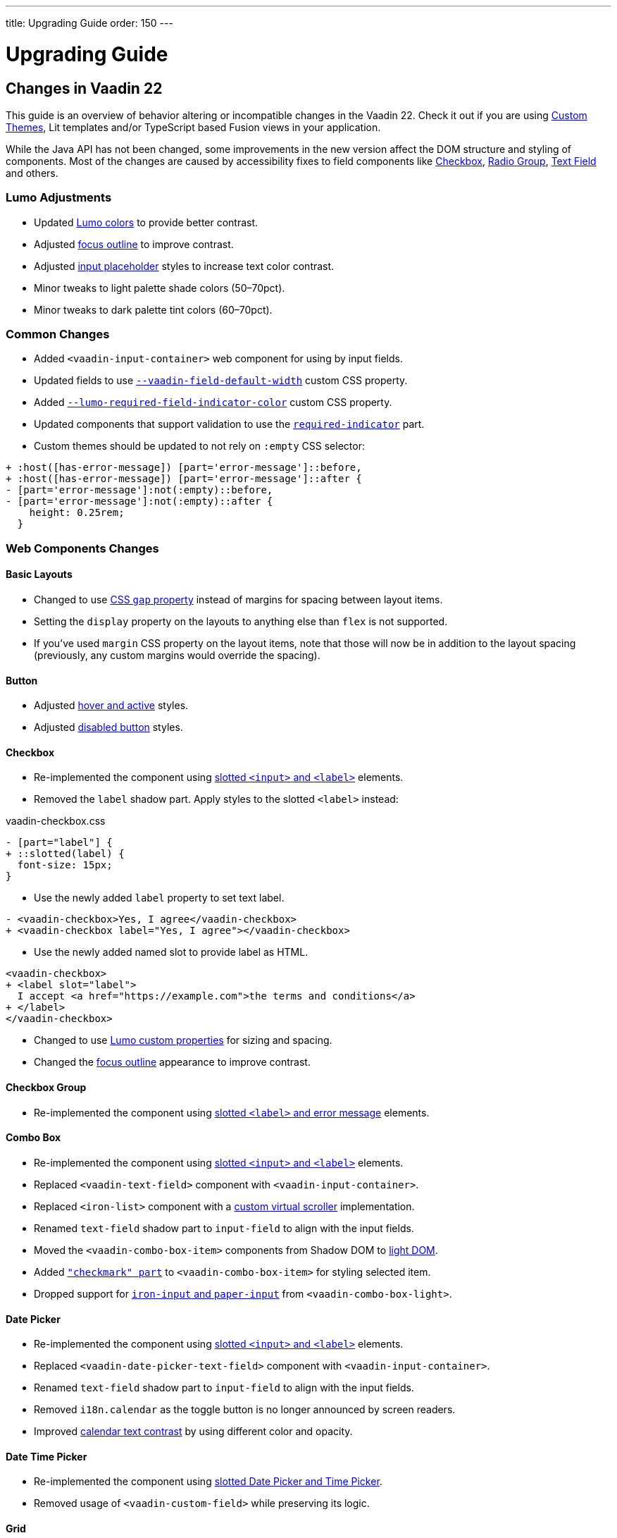 ---
title: Upgrading Guide
order: 150
---

= Upgrading Guide
:toclevels: 2

pass:[<!-- vale Vaadin.Versions = NO -->]

== Changes in Vaadin 22

This guide is an overview of behavior altering or incompatible changes in the Vaadin 22.
Check it out if you are using <<customization/custom-theme#, Custom Themes>>, Lit templates
and/or  TypeScript based Fusion views in your application.

While the Java API has not been changed, some improvements in the new version affect the DOM structure and styling of components.
Most of the changes are caused by accessibility fixes to field components like <<checkbox,Checkbox>>, <<radio-group,Radio Group>>, <<text-field,Text Field>> and others.

=== Lumo Adjustments

- Updated https://github.com/vaadin/web-components/pull/2626[Lumo colors] to provide better contrast.

- Adjusted https://github.com/vaadin/web-components/pull/2684[focus outline] to improve contrast.

- Adjusted https://github.com/vaadin/web-components/pull/2715[input placeholder] styles to increase text color contrast.

- Minor tweaks to light palette shade colors (50–70pct).

- Minor tweaks to dark palette tint colors (60–70pct).

=== Common Changes

- Added `<vaadin-input-container>` web component for using by input fields.

- Updated fields to use https://github.com/vaadin/web-components/pull/2794[`--vaadin-field-default-width`] custom CSS property.

- Added https://github.com/vaadin/web-components/pull/2810[`--lumo-required-field-indicator-color`] custom CSS property.

- Updated components that support validation to use the https://github.com/vaadin/web-components/pull/2624[`required-indicator`] part.

- Custom themes should be updated to not rely on `:empty` CSS selector:

[source,diff]
----
+ :host([has-error-message]) [part='error-message']::before,
+ :host([has-error-message]) [part='error-message']::after {
- [part='error-message']:not(:empty)::before,
- [part='error-message']:not(:empty)::after {
    height: 0.25rem;
  }
----

=== Web Components Changes

==== Basic Layouts

- Changed to use https://github.com/vaadin/web-components/pull/2654[CSS `gap` property] instead of margins for spacing between layout items.

- Setting the `display` property on the layouts to anything else than `flex` is not supported.

- If you’ve used `margin` CSS property on the layout items, note that those will now be in addition to the layout spacing (previously, any custom margins would override the spacing).

==== Button

- Adjusted https://github.com/vaadin/web-components/pull/2627[hover and active] styles.

- Adjusted https://github.com/vaadin/web-components/pull/2644[disabled button] styles.

==== Checkbox

- Re-implemented the component using https://github.com/vaadin/web-components/pull/2539[slotted `<input>` and `<label>`] elements.

- Removed the `label` shadow part. Apply styles to the slotted `<label>` instead:

.[filename]#vaadin-checkbox.css#
[source,diff]
----
- [part="label"] {
+ ::slotted(label) {
  font-size: 15px;
}
----

- Use the newly added `label` property to set text label.

[source,diff]
----
- <vaadin-checkbox>Yes, I agree</vaadin-checkbox>
+ <vaadin-checkbox label="Yes, I agree"></vaadin-checkbox>
----

- Use the newly added named slot to provide label as HTML.

[source,diff]
----
<vaadin-checkbox>
+ <label slot="label">
  I accept <a href="https://example.com">the terms and conditions</a>
+ </label>
</vaadin-checkbox>
----

- Changed to use https://github.com/vaadin/web-components/pull/2746[Lumo custom properties] for sizing and spacing.

- Changed the https://github.com/vaadin/web-components/pull/2684[focus outline] appearance to improve contrast.

==== Checkbox Group

- Re-implemented the component using https://github.com/vaadin/web-components/pull/2752[slotted `<label>` and error message] elements.

==== Combo Box

- Re-implemented the component using https://github.com/vaadin/web-components/pull/2496[slotted `<input>` and `<label>`] elements.

- Replaced `<vaadin-text-field>` component with `<vaadin-input-container>`.

- Replaced `<iron-list>` component with a https://github.com/vaadin/web-components/pull/2339[custom virtual scroller] implementation.

- Renamed `text-field` shadow part to `input-field` to align with the input fields.

- Moved the `<vaadin-combo-box-item>` components from Shadow DOM to https://github.com/vaadin/web-components/pull/2467[light DOM].

- Added https://github.com/vaadin/web-components/pull/2879[`"checkmark" part`] to `<vaadin-combo-box-item>` for styling selected item.

- Dropped support for https://github.com/vaadin/web-components/pull/2622[`iron-input` and `paper-input`] from `<vaadin-combo-box-light>`.

==== Date Picker

- Re-implemented the component using https://github.com/vaadin/web-components/pull/2532[slotted `<input>` and `<label>`] elements.

- Replaced `<vaadin-date-picker-text-field>` component with `<vaadin-input-container>`.

- Renamed `text-field` shadow part to `input-field` to align with the input fields.

- Removed `i18n.calendar` as the toggle button is no longer announced by screen readers.

- Improved https://github.com/vaadin/web-components/pull/2727[calendar text contrast] by using different color and opacity.

==== Date Time Picker

- Re-implemented the component using https://github.com/vaadin/web-components/pull/2782[slotted Date Picker and Time Picker].

- Removed usage of `<vaadin-custom-field>` while preserving its logic.

==== Grid

- Added https://github.com/vaadin/web-components/pull/2434[row focus mode] to properly convey Tree Grid structure.

- Removed `grid.heightByRows` property in favor of https://github.com/vaadin/web-components/pull/2099[`grid.allRowsVisible`].

- Adjusted https://github.com/vaadin/web-components/pull/2629[grid sort indicator] to provide better contrast.

- Adjusted https://github.com/vaadin/web-components/pull/2647[grid `dragover="on-top"`] visual style.

==== Number Field

- Changed `<vaadin-number-field>` to no longer extend `<vaadin-text-field>`.

- Re-implemented the component using https://github.com/vaadin/web-components/pull/2279[slotted `<input>` and `<label>`] elements.

- Removed the `value` shadow part. Apply styles to the slotted `<input>` instead:

.[filename]#vaadin-number-field.css#
[source,diff]
----
- [part="value"] {
+ ::slotted(input) {
  font-size: 15px;
}

- [part="value"]::placeholder {
+ ::slotted(input:placeholder-shown) {
  font-style: italic;
}
----

- Removed not working `maxlength`, `minlength` and `pattern` properties.

- Changed to use https://github.com/vaadin/web-components/pull/2595[Lumo icons] for "plus" and "minus" controls.

==== Password Field

- Extends the updated `<vaadin-text-field>` and also uses slotted `<input>` and `<label>`.

- Re-implemented the component to make the reveal password button https://github.com/vaadin/web-components/pull/2275[keyboard focusable].

- Added `i18n.reveal` to provide an https://github.com/vaadin/web-components/pull/2346[accessible label] for the reveal password button.

==== Radio Button

- Re-implemented the component using https://github.com/vaadin/web-components/pull/2572[slotted `<input>` and `<label>`] elements.

- Removed the `label` shadow part. Apply styles to the slotted `<label>` instead:

.[filename]#vaadin-radio-button.css#
[source,diff]
----
- [part="label"] {
+ ::slotted(label) {
  font-size: 15px;
}
----

- Use the newly added `label` property to set text label.

[source,diff]
----
- <vaadin-radio-button value="economy">Economy</vaadin-radio-button>
+ <vaadin-radio-button value="economy" label="Economy"></vaadin-radio-button>
----

- Use the newly added named slot to provide label as HTML.

[source,diff]
----
<vaadin-radio-button>
+ <label slot="label">
  <vaadin-horizontal-layout>
    <vaadin-icon icon="vaadin:key"></vaadin-icon>
    <span>Use existing account</span>
  </vaadin-horizontal-layout>
+ </label>
</vaadin-radio-button>
----

- Changed to use https://github.com/vaadin/web-components/pull/2746[Lumo custom properties] for sizing and spacing.

- Changed the https://github.com/vaadin/web-components/pull/2684[focus outline] appearance to improve contrast.

==== Radio Group

- Re-implemented the component using https://github.com/vaadin/web-components/pull/2641[slotted `<label>` and error message] elements.

==== Select

- Re-implemented the component using https://github.com/vaadin/web-components/pull/2282[slotted `<label>` and error message] elements.

- Replaced `<vaadin-select-text-field>` component with `<vaadin-input-container>`.

- Added `<vaadin-select-value-button>` based on the https://www.w3.org/TR/wai-aria-practices-1.1/examples/listbox/listbox-collapsible.html[Collapsible Dropdown Listbox] ARIA example.

- Changed the way how https://github.com/vaadin/web-components/pull/2877[placeholder styles] are handled by Select:

.[filename]#vaadin-select.css#
[source,css]
----
[part='input-field'] ::slotted([slot='value'][placeholder]) { {
  font-style: italic;
}
----

- Added `input-field` part to align with the input fields.

==== Tabs

- Updated inactive tabs to use a https://github.com/vaadin/web-components/pull/2630[different color property].

==== Text Area

- Re-implemented the component using https://github.com/vaadin/web-components/pull/2276[slotted `<textarea>` and `<label>`] elements.

- Removed the `value` shadow part. Apply styles to the slotted `<textarea>` instead:

.[filename]#vaadin-text-area.css#
[source,diff]
----
- [part="value"] {
+ ::slotted(textarea) {
  font-size: 15px;
}

- [part="value"]::placeholder {
+ ::slotted(textarea:placeholder-shown) {
  font-style: italic;
}
----

==== Text Field

- Re-implemented the component using https://github.com/vaadin/web-components/pull/2274[slotted `<input>` and `<label>`] elements.

- Removed the `value` shadow part. Apply styles to the slotted `<input>` instead:

.[filename]#vaadin-text-field.css#
[source,diff]
----
- [part="value"] {
+ ::slotted(input) {
  font-size: 15px;
}

- [part="value"]::placeholder {
+ ::slotted(input:placeholder-shown) {
  font-style: italic;
}
----

- Removed `i18n.clear` as the clear button is no longer announced by screen readers.

- Changed to use https://github.com/vaadin/web-components/pull/2733[animation] when preventing invalid input.

==== Time Picker

- Re-implemented the component using https://github.com/vaadin/web-components/pull/2541[slotted `<input>` and `<label>`] elements.

- Replaced `<vaadin-time-picker-text-field>` component with `<vaadin-input-container>`.

- Replaced `<vaadin-combo-box-overlay>` and `<vaadin-combo-box-item>` with https://github.com/vaadin/web-components/pull/2618[extensions].

- Removed `i18n.selector` as the toggle button is no longer announced by screen readers.

- Added `input-field` part to align with the input fields.

==== Upload

- Re-implemented the file list using https://github.com/vaadin/web-components/pull/2316[semantic HTML tags].

- Renamed `clear-button` part to https://github.com/vaadin/web-components/pull/2809[`remove-button`].

- Renamed `i18n.file.clear` to `i18n.file.remove`.

- Added https://github.com/vaadin/web-components/pull/2907[`box-sizing: border-box`] for using in Form Layout.

- Added https://github.com/vaadin/web-components/pull/2361[`focus-ring` styles] to the upload file buttons.

- Updated to use https://github.com/vaadin/web-components/pull/2844[larger border radius] for the drop target.
